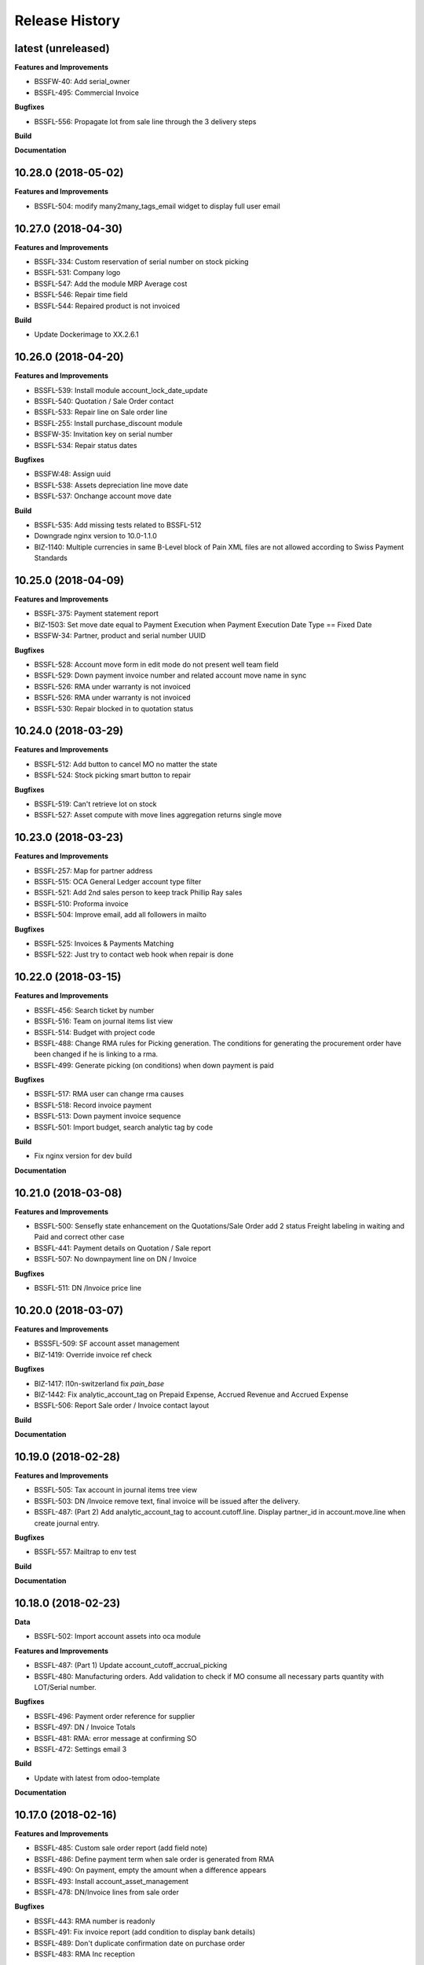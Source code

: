 .. :changelog:

.. Template:

.. 0.0.1 (2016-05-09)
.. ++++++++++++++++++

.. **Features and Improvements**

.. **Bugfixes**

.. **Build**

.. **Documentation**

Release History
---------------

latest (unreleased)
+++++++++++++++++++

**Features and Improvements**

* BSSFW-40: Add serial_owner
* BSSFL-495: Commercial Invoice

**Bugfixes**

* BSSFL-556: Propagate lot from sale line through the 3 delivery steps

**Build**

**Documentation**


10.28.0 (2018-05-02)
++++++++++++++++++++

**Features and Improvements**

* BSSFL-504: modify many2many_tags_email widget to display full user email


10.27.0 (2018-04-30)
++++++++++++++++++++

**Features and Improvements**

* BSSFL-334: Custom reservation of serial number on stock picking
* BSSFL-531: Company logo
* BSSFL-547: Add the module MRP Average cost
* BSSFL-546: Repair time field
* BSSFL-544: Repaired product is not invoiced

**Build**

* Update Dockerimage to XX.2.6.1


10.26.0 (2018-04-20)
++++++++++++++++++++

**Features and Improvements**

* BSSFL-539: Install module account_lock_date_update
* BSSFL-540: Quotation / Sale Order contact
* BSSFL-533: Repair line on Sale order line
* BSSFL-255: Install purchase_discount module
* BSSFW-35: Invitation key on serial number
* BSSFL-534: Repair status dates

**Bugfixes**

* BSSFW:48: Assign uuid
* BSSFL-538: Assets depreciation line move date
* BSSFL-537: Onchange account move date

**Build**

* BSSFL-535: Add missing tests related to BSSFL-512
* Downgrade nginx version to 10.0-1.1.0
* BIZ-1140: Multiple currencies in same B-Level block of Pain XML files are not allowed
  according to Swiss Payment Standards


10.25.0 (2018-04-09)
++++++++++++++++++++

**Features and Improvements**

* BSSFL-375: Payment statement report
* BIZ-1503: Set move date equal to Payment Execution when
  Payment Execution Date Type == Fixed Date
* BSSFW-34: Partner, product and serial number UUID

**Bugfixes**

* BSSFL-528: Account move form in edit mode do not present well team field
* BSSFL-529: Down payment invoice number and related account move name in sync
* BSSFL-526: RMA under warranty is not invoiced
* BSSFL-526: RMA under warranty is not invoiced
* BSSFL-530: Repair blocked in to quotation status



10.24.0 (2018-03-29)
++++++++++++++++++++

**Features and Improvements**

* BSSFL-512: Add button to cancel MO no matter the state
* BSSFL-524: Stock picking smart button to repair

**Bugfixes**

* BSSFL-519: Can't retrieve lot on stock
* BSSFL-527: Asset compute with move lines aggregation returns single move


10.23.0 (2018-03-23)
++++++++++++++++++++

**Features and Improvements**

* BSSFL-257: Map for partner address
* BSSFL-515: OCA General Ledger account type filter
* BSSFL-521: Add 2nd sales person to keep track Phillip Ray sales
* BSSFL-510: Proforma invoice
* BSSFL-504: Improve email, add all followers in mailto

**Bugfixes**

* BSSFL-525: Invoices & Payments Matching
* BSSFL-522: Just try to contact web hook when repair is done


10.22.0 (2018-03-15)
++++++++++++++++++++

**Features and Improvements**

* BSSFL-456: Search ticket by number
* BSSFL-516: Team on journal items list view
* BSSFL-514: Budget with project code
* BSSFL-488: Change RMA rules for Picking generation. The conditions for
  generating the procurement order have been changed if he is linking to a rma.
* BSSFL-499: Generate picking (on conditions) when down payment is paid

**Bugfixes**

* BSSFL-517: RMA user can change rma causes
* BSSFL-518: Record invoice payment
* BSSFL-513: Down payment invoice sequence
* BSSFL-501: Import budget, search analytic tag by code

**Build**

* Fix nginx version for dev build

**Documentation**


10.21.0 (2018-03-08)
++++++++++++++++++++

**Features and Improvements**

* BSSFL-500: Sensefly state enhancement on the Quotations/Sale Order
  add 2 status Freight labeling in waiting and Paid
  and correct other case
* BSSFL-441: Payment details on Quotation / Sale report
* BSSFL-507: No downpayment line on DN / Invoice

**Bugfixes**

* BSSFL-511: DN /Invoice price line


10.20.0 (2018-03-07)
++++++++++++++++++++

**Features and Improvements**

* BSSSFL-509: SF account asset management
* BIZ-1419: Override invoice ref check

**Bugfixes**

* BIZ-1417: l10n-switzerland fix `pain_base`
* BIZ-1442: Fix analytic_account_tag on Prepaid Expense, Accrued Revenue and
  Accrued Expense
* BSSFL-506: Report Sale order / Invoice contact layout

**Build**

**Documentation**


10.19.0 (2018-02-28)
++++++++++++++++++++

**Features and Improvements**

* BSSFL-505: Tax account in journal items tree view
* BSSFL-503: DN /Invoice remove text, final invoice will be issued after the delivery.
* BSSFL-487: (Part 2) Add analytic_account_tag to account.cutoff.line.
  Display partner_id in account.move.line when create journal entry.

**Bugfixes**

* BSSFL-557: Mailtrap to env test

**Build**

**Documentation**


10.18.0 (2018-02-23)
++++++++++++++++++++

**Data**

* BSSFL-502: Import account assets into oca module

**Features and Improvements**

* BSSFL-487: (Part 1) Update account_cutoff_accrual_picking
* BSSFL-480: Manufacturing orders. Add validation to check if MO consume all
  necessary parts quantity with LOT/Serial number.

**Bugfixes**

* BSSFL-496: Payment order reference for supplier
* BSSFL-497: DN / Invoice Totals
* BSSFL-481: RMA: error message at confirming SO
* BSSFL-472: Settings email 3

**Build**

* Update with latest from odoo-template

**Documentation**


10.17.0 (2018-02-16)
++++++++++++++++++++

**Features and Improvements**

* BSSFL-485: Custom sale order report (add field note)
* BSSFL-486: Define payment term when sale order is generated from RMA
* BSSFL-490: On payment, empty the amount when a difference appears
* BSSFL-493: Install account_asset_management
* BSSFL-478: DN/Invoice lines from sale order

**Bugfixes**

* BSSFL-443: RMA number is readonly
* BSSFL-491: Fix invoice report (add condition to display bank details)
* BSSFL-489: Don't duplicate confirmation date on purchase order
* BSSFL-483: RMA Inc reception

**Build**

**Documentation**


10.16.0 (2018-02-12)
++++++++++++++++++++

**Features and Improvements**

* BSSFL-477: Free RMA, default delivery method
* BSSFL-475: Separation between "Action to do" section and "resolution" in Repairs
* BSSFL-474: DN/Invoice swap invoice and delivery address
* BSSFL-473: Downpayment invoice number sequence
* BSSFL-470: Delivery method reset

**Bugfixes**

* BSSFL-476: Zendesk ticket duplicated with canceled RMA

**Build**

* Update project from odoo-template
* BIZ-1277: Update submodule sale-workflow

**Documentation**


10.15.0 (2018-02-01)
++++++++++++++++++++

**Features and Improvements**

* BSSFL-464: Payment order, payment reference
* BSSFL-467: MO Produce action set consumed products as Done
* BSSFL-468: Popup reserve stock
* BSSFL-464: Payment order, payment reference

**Bugfixes**

* BSSFL-469: Down payment not deducted in the customer Invoice

**Build**

**Documentation**


10.14.0 (2018-01-29)
++++++++++++++++++++

**Data**
* BSSFL-318: Journal entries

**Features and Improvements**

* BSSFL-467: MO Produce action set consumed products as Done
* BSSFL-462: Payment Terms on the Internal Purchase Order
* BSSFL-461: DN/Invoice today date
* BSSFL-465: Exchange difference move line label

**Bugfixes**

* BIZ-1131: Error validating stock.picking

**Build**

**Documentation**


10.13.0 (2018-01-18)
++++++++++++++++++++

**Data**
* BSSFL-452: Process missing RMA Wait Cust. OK (quotation sent)
* BSSFL-457: Sync RMA, Repair and Sale names

**Features and Improvements**

* BSSFL-446: RMA, repair order and sale order with same name
* BSSFL-453: Install module account_bank_statement_import_camt
* BSSFL-448: Propagate delivery method from SO to DO

**Bugfixes**

* BSSFL-458: Multiple sale orders confirmation
* BSSFL-455: Module instalation account_bank_statement_import_camt incremental
* BSSFL-450: Setting email office 365
* BSSFL-447: Propagate delivery info
* BSSFL-449: Confirm DO with SNs on 2 or more different products

**Build**

**Documentation**


10.12.0 (2018-01-11)
++++++++++++++++++++

**Data**

* BSSFL-445: Serial number history stock moves

**Features and Improvements**

* BSSFL-444: Add notes on serial number
* BIZ-1089: Adaptation du rapport DN-Invoice
* BIZ-1084: Add stock.picking.type column on stock.picking tree view

**Bugfixes**

**Build**

**Documentation**


10.11.1 (2017-12-29)
++++++++++++++++++++

**Data**

* BSSFL-434: Payment mode
* BSSFL-437: Assets data

**Features and Improvements**

**Bugfixes**

* BSSFL-436: Sale order type for inc
* BSSFL-435: Default values for partners
* BSSFL-438: Calculate the invoices amount tax

**Build**

**Documentation**


10.11.0 (2017-12-27)
++++++++++++++++++++

**Data**

* BSSFL-426: Currency rate
* BSSFL-427: Load with S3
* BSSFL-416: Add new taxes

**Features and Improvements**

* BSSFL-429: Repair form design
* BSSFL-418: Settings email
* BSSFL-365: Import repair line
* BSSFL-402: Add date delivered field on DO
* BSSFL-272 : Update res.company to include account cutoff settings
* BSSFL-417: Pay PO to another partner bank account

**Bugfixes**

* BSSFL-431: Cant retrieve lot on stock
* BSSSFL-432: Validate inventory
* BSSFL-420: Generic exception on receive rma data
* BSSFL-430: Invoice compute_sale_orders
* BSSFL-421: No customer phone or mobile, sale exception not found
* BSSFL-425: Add xml_id in sensefly inc partner
* BSSFL-428: Reconfigure RMA routes for both companies

**Build**

**Documentation**


10.10.1 (2017-12-18)
+++++++++++++++++++

**Data**

* BSSFL-405: Reordering Rules

**Features and Improvements**

* BSSFL-413: PO partner reference
* BSSFL-414: Invoice taxes

**Bugfixes**

* BSSFL-408: SO exception rules archive
* BSSFL-409: Update customer payment term
* BIZ-930 All sale order lines must be ready to invoice to set the sale order status as ready to invoice
* BSSFL-410: Update product account

**Build**

**Documentation**


10.10.0 (2017-12-15)
++++++++++++++++++++

**Data**

* BSSFL-287: Add customer invoices data
* BSSFL-381: Run currency update after install
* BSSFL-316: RMA data migration
* BSSFL-397: Inventory categories
* BSSFL-373: Add product accounts data
* BSSFL-392: Add the partners properties data
* BSSFL-396: Add Delivery methode data
* BSSFL-107: Add routing data
* BSSFL-108: Initial stock inventory

**Features and Improvements**

* BSSFL-389: Move drone info into repair order
* BSSFL-242: Add sale order exception rules
* BSSFL-262: Add work order user
* BSSFL-395: Configure Repair locations
* BSSFL-352: Add security group to reset RMAs
* BSSFL-387: Repair state draft and open
* BSSFL-391: Add RMA smart button in repair

**Bugfixes**

* BSSFL-382: Product responsibles
* BSSFL-383: Add S3 read in data_all.py
* BSSFL-394: Product followers
* BSSFL-385: Routes configuration


10.9.1 (2017-12-06)
+++++++++++++++++++

**Features and Improvements**

* BSSFL-379: Fix xmlid __setup__.company_mte
* BIZ-905: Settings Purchase
* BIZ-908: Settings Inventory
* BIZ-909: Settings Accounting


10.9.0 (2017-12-04)
+++++++++++++++++++

**Data**

* Update units of measure data
* Add RMA inventory route

**Features and Improvements**

* Procurement rule Stock -> Packs with 1 day of delay
* RMA closed is readonly
* Update company logo
* Install account_financial_report_qweb module
* Country date formats
* Make team mandatory on PO
* RMA security groups
* Repair report
* Do not install PLM and Quality modules
* Zendesk ticket numbers validation
* BSSFL-306: Create a Sensefly state on sale order

**Bugfixes**

* DN/Invoice report, column delivered quantity alignment
* RMA reception with source document
* Add stock-logistics-warehouse in Dockerfile
* Setting the week period the manufacturing
* Print custom invoice report
* MRP Repair invoicable field not updated
* Pick and Pack picking types active
* RMA open, with product to receive and not to exchange, generates SO line

**Build**

* Update users group in demo mode

**Documentation**


10.8.1 (2017-11-09)
+++++++++++++++++++

**Build**

* Disable a failing test reported to be reported as a bug


10.8.0 (2017-11-09)
+++++++++++++++++++

**Data**

* Add pricelist data and price category data
* Desactive incoterms data
* Add waves data
* Add account assets
* Add account supplier invoices data
* Add purchase order data
* Add partner vat numbers

**Features and Improvements**

* Activate auto currency update
* Add group to allow to force availability on stock operations
* Add sensefly emoji module
* Add invoice bank details linked to payment mode
* Propagate delivery info from Freight Labeling to Delivery Orders
* Assign technician to Repair Order
* Rename button Create procurements to Validate the payment
* Configure SA Invoicing and Payments default purchase tax
* Install module stock_available_immediately
* Add purchase order confirmation field
* Add account asset category data
* Add bill of materials data
* Use 3 distinct services to import RMA MRP repair lines
* Allow to add additional description on sale order lines imported from RMA MRP repair line
* Install module sale_layout_category_product

**Bugfixes**

* Rma config webhook base url
* Replace quotation/order report on mail template
* Default invoice method
* Reset delivery method (except for delivery method managers)
* Assign pricelist to SO depending on RMA decision
* Layout DN/Invoice

**Build**

* Updates in odoo/external-src/account-analytic
* Updates in odoo/external-src/account-closing
* Updates in odoo/external-src/account-financial-reporting
* Updates in odoo/external-src/account-financial-tools

  * Remove all pending PR

* Updates in odoo/external-src/account-invoicing

    * New version of module account_invoice_fiscal_position_update

* Updates in odoo/external-src/bank-payment

    * New version of module account_payment_mode
    * New version of module account_payment_order

* Updates in odoo/external-src/bank-statement-reconcile
* Updates in odoo/external-src/enterprise

    * New version of module mrp_plm
    * New version of module helpdesk
    * New version of module account_reports_followup
    * New version of module account_reports

* Updates in odoo/external-src/l10n-switzerland

  * Remove all pending PR

* Updates in odoo/external-src/odoo-prototype
* Updates in odoo/external-src/odoo-usability
* Updates in odoo/external-src/partner-contact
* Updates in odoo/external-src/reporting-engine
* Updates in odoo/external-src/sale-workflow
* Updates in odoo/external-src/server-tools

  * Remove all pending PR

* Updates in odoo/external-src/stock-logistics-warehouse
* Updates in odoo/external-src/stock-logistics-workflow
* Updates in odoo/external-src/web

  * Remove all pending PR

* Updates in odoo/src

    * New version of module mrp_repair
    * New version of module sale
    * New version of module calendar
    * New version of module base_action_rule
    * New version of module web
    * New version of module base_setup
    * New version of module board
    * New version of module mail
    * New version of module sale_stock
    * New version of module stock
    * New version of module product
    * New version of module bus
    * New version of module web_calendar
    * New version of module delivery
    * New version of module base
    * New version of module report
    * New version of module purchase
    * New version of module account
    * New version of module resource
    * New version of module mrp
    * New version of module account_asset
    * New version of module web_kanban
    * New version of module crm
    * New version of module sales_team
    * New version of module stock_account

10.7.0 (2017-10-23)
+++++++++++++++++++

**Data**

* Add account asset category
* Add the email template invoicing
* Add payments term
* Add sale layout section
* Add sequences
* Add sales order
* Add Journals
* Refresh users
* Refresh the customers
* Refresh the analytic tag (add code field )
* Refresh data for full mode (product, customers, sales order, users)
* Refresh the serial number
* Add missing accounts

**Features and Improvements**

* Activate pick pack ship delivery steps
* Renaming Pick and Pack types to  Reserve & Pack and Freight labeling
* Renaming menu entry Customer Invoices to Customer Invoices / Refunds
* Invoice delivered quantities configuration
* Configure Swiss fiscal position
* Add delivery method manager group and reset delivery method onchange SO line
* Add sale terms and conditions on report
* Purchase reports
* Add field on DO confirming the physical reception of the goods by the customer
* Add shipped date field and button shipped
* Add stock inventory category filter on inventory adjustments
* Add shipping costs calculated filter
* Always create one invoice per sale order
* Automatically add Lot/Serial number to next picking packing operation
* Add supplier duplicated invoices list view
* Add selection field Validation state on product template
* Add flags down payment required on payment term and down payment missing on sale order
* Add flags down payment required on partner and down payment missing on invoice
* Add flags down payment required on payment term and down payment missing on sale order
* Do not create procurements if down payment is missing
* Allow to create procurements manually once down payment exists
* Change behavior of invoicing policy on delivered quantity, now only fully delivered sale order lines are invoicable
* Install sale_partner_incoterm module
* Install module account tag category
* Add module rma webhook
* Install module sf_mrp

**Bugfixes**

* Add mysensefly.interface security rules
* Add missing field show_button_shipped in picking view
* Rename button, make "Start Working" invisible and fix move creation on mrp.workorders
* Fix account move view with Team and Project labels
* Fix MRP Repair flow and use 'To analyze' if RMA is 'To invoice'
* Fix singleton error when invoicing two orders

**Build**

* Update submodule OCA/account-analytic
* Fix url for account-invoicing repository
* Rename modules according to changes in OCA/account-analytic
* Move full mode data to an S3 bucket
  to configure access on integration and production server
  the following environment variables must be set:

  - USE_S3=True
  - AWS_ACCESS_KEY_ID=xxxxxx
  - AWS_SECRET_ACCESS_KEY=xxxxxxxx
  - AWS_BUCKETNAME=prod-sf-odoo-data
  - AWS_REGION=eu-central-1

10.6.0 (2017-10-02)
+++++++++++++++++++

**Features and Improvements**

* Add section on quotation and invoice reports
* Install module sale_validity
* Labeling analytic account/tags columns as Project/Team
* Add product validated field
* Add product followers and product responsible role
* Add module sale invoicing with delivery order partner fiscal position
* Add sensefly invoice report
* Add Delivery note / invoice report
* Add team on manufacturing order
* Install module sale_product_set and sale_product_set_layout
* Hide unit price field on mrp repair line
* Set 'add' as default value on mrp repair line
* Install modules account_cutoff_accrual_base and account_cutoff_accrual_picking
* Add RMA Settings to define RMA repair service product
* Add RMA picking type
* Add units measure data
* Add Bank account partners data

**Bugfixes**

* Run create data ranges song
* Delivery Slip layout
* Refresh the country states data
* Refresh customers data, error with the parent_id
* Refresh suppliers data, error with the country and state
* Fix warehouse creation, sequences names and company
* Allow to cancel RMA
* Require lot number if RMA product is tracked
* Add lot number on RMA incoming picking
* Set RMA default values
* Add serial number data

**Build**

* Fix module dependencies to sf_report
* Upgrade Docker image to 2.4.0


10.5.0 (2017-09-19)
+++++++++++++++++++

**Features and Improvements**

* Create date ranges (accounting periods) for 2017
* Install module sf_terms_and_conditions
* Add and delete the chart of account data
* RMA decision fields adaptation
* Add Fiscal position data
* RMA : Mark reception picking as to do
* Install modules sale_analytic_tag_default and purchase_analytic_tag_default
* Add Bank data
* Install module sale_order_type
* Install module sf_rma_sale_order

**Bugfixes**

* Fix generate sales forecast lines
* fixed migration to avoid uninstallation of module sf_sale_order_delivery_info
* Added path of stock-logistics-workflow repository to Dockerfile
* Allow to add operations on mrp.repair until it is done
* Do not set technician creating mrp.repair from rma
* Fix error ending mrp.repair through RMA menu
* fixed bank-payment submodule to avoid error on creation of payment order

**Build**

* Remove unused PO files to reduce docker image size
* Upgrade docker-compose to 1.17.1

**Documentation**


10.4.0 (2017-09-07)
+++++++++++++++++++

**Features and Improvements**

* Add date of transfer on DO form and tree
* Add draft image to be used over the reports
* Add link beetween DO and Crystal report packing list
* Quotation / Order report
* Add carrier accounts on partner
* Add secondary vendor field on purchase order
* Add sale order main partner to invoice email template
* Jounal item credit/debit calculation on change amount currency
* Install module l10n_ch_import_cresus
* Install module stock_picking_invoice_link
* Activate the Drop shipping settings
* Install module account_reversal
* Install module base_partner_merge
* Install module sf_sale_order_delivery_info
* Install modules analytic_tag_default, sale_analytic_tag_dimension, purchase_analytic_tag_dimension
* Add RMA kanban and calendar views
* Install module product_price_category
* Install module auth_totp
* Customization of MRP Repair workflow
* Install module sale_order_lot_selection
* Install module note
* Update settings for accounting, logistics, manufacturing and sales

**Bugfixes**

* RMA :

  * Rename 'To offer' in 'Commercial gesture'
  * Add object label on smart buttons
  * Add unique constraint on zendesk reference

**Build**

* Update submodule OCA/server-tools (fixes General settings menu bug)


10.3.0 (2017-08-10)
+++++++++++++++++++

**Features and Improvements**

* Add business financial consolidation account (bfc_account) on account
* Add ribbon in non prod instances
* Add functional field on supplier invoice showing duplicated invoices
* Smart button on supplier invoice showing duplicated invoices
* BSSFL-65: Add LDAP configuration
* Add RMA module
  Create new object sf.rma to link with mrp.repair, sale.order and stock.picking.
  This object will be used from zendesk.
* Add an icon to the RMA module
* Add Work centers data
* Add partner categories data
* Add cost budget estimation module
* Rename warehouse SA
* Add RMA causes data
* Add product category data
* Add PL name data in account tag
* Add Parrot category data in account tag
* Add sensefly header and footer to be used in all reports
* Replacement of standard Delivery Slip report
* Add groups to users data
* Compute time on work orders without start/stop button

**Bugfixes**

* Fix error on 'stock.picking' when using serial number products with qty > 1
* Write warranty end date on production lot only at first outgoing picking
* LDAP configuration, fix username


10.2.0 (2017-07-12)
+++++++++++++++++++

**Features and Improvements**

* Add active field on journal
* Add field owner in account analytic
* Add Sales forecast module
* Add Partner: Customer, supplier (draft)
* Add the import Sales Team / Channel to demo and install songs
* Add the import "Drone type" to demo and install songs
* Active multi location in a warehouse
* Import the stock locations
* For the company "senseFly Inc"
  * Add a warehouse
  * Add locations WH and Stock
* Configuration settings on main company
* Install module 'Sensfly RMA MRP Repair'
* Add warranty end date on stock production lot for serial numbers
* Add Analytic Tags data: dimension and tags
* Add Analytic account data (project)

**Bugfixes**

* Fix sf_drone_info tests by making it flexing about currency

**Build**

* Upgrade Docker image to 10.0-2.3.0
* Update odoo/src to latest commit


10.1.0 (2017-06-15)
+++++++++++++++++++

**Features and Improvements**

* Add Intragroup field on partners
* Add sensfly website / ERP interface
  The interface class implements a generic method "call" to be called through xmlrpc.
* Add sales team on countries
* Remove Quality module
* Add sale exceptions and partner identification
* Add a second company based in Washington DC
* Setup MRP, Purchase, Sales and Logistics
* Add Entity type on partners
* Add Custom field on countries
* Add boolean field to tell that the location has department link to an analytic account
* Add Helpdesk module custom


**Build**

* Add OCA sale-workflow
* Sync from odoo-template
* Load entrypoints


10.0.0 (2017-05-18)
+++++++++++++++++++

**Features and Improvements**

* Base setup
* Add sf_drone_info_module
* Define custom report layout
* Add user data
* Install basic OCA modules
